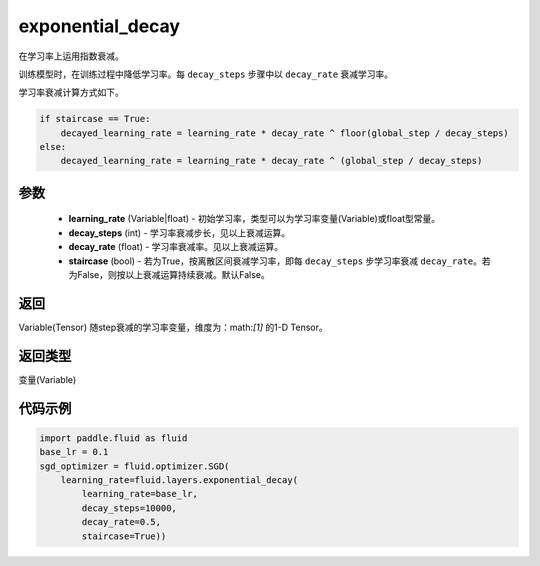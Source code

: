 .. _cn_api_fluid_layers_exponential_decay:

exponential_decay
-------------------------------

.. py:function:: paddle.fluid.layers.exponential_decay(learning_rate,decay_steps,decay_rate,staircase=False)




在学习率上运用指数衰减。

训练模型时，在训练过程中降低学习率。每 ``decay_steps`` 步骤中以 ``decay_rate`` 衰减学习率。

学习率衰减计算方式如下。

.. code-block:: text

    if staircase == True:
        decayed_learning_rate = learning_rate * decay_rate ^ floor(global_step / decay_steps)
    else:
        decayed_learning_rate = learning_rate * decay_rate ^ (global_step / decay_steps)

参数
::::::::::::

    - **learning_rate** (Variable|float) - 初始学习率，类型可以为学习率变量(Variable)或float型常量。
    - **decay_steps** (int) - 学习率衰减步长，见以上衰减运算。
    - **decay_rate** (float) - 学习率衰减率。见以上衰减运算。
    - **staircase** (bool) - 若为True，按离散区间衰减学习率，即每 ``decay_steps`` 步学习率衰减 ``decay_rate``。若为False，则按以上衰减运算持续衰减。默认False。

返回
::::::::::::
Variable(Tensor) 随step衰减的学习率变量，维度为：math:`[1]` 的1-D Tensor。

返回类型
::::::::::::
变量(Variable)

代码示例
::::::::::::

.. code-block:: python

    import paddle.fluid as fluid
    base_lr = 0.1
    sgd_optimizer = fluid.optimizer.SGD(
        learning_rate=fluid.layers.exponential_decay(
            learning_rate=base_lr,
            decay_steps=10000,
            decay_rate=0.5,
            staircase=True))










